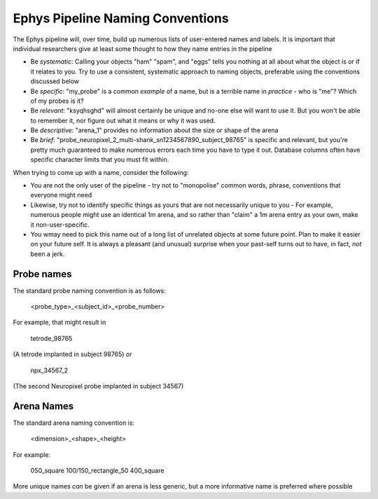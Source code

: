 .. _Ephys naming

======================================
Ephys Pipeline Naming Conventions
======================================

The Ephys pipeline will, over time, build up numerous lists of user-entered names and labels. It is important that individual researchers give at least some thought to how they name entries in the pipeline

- Be *systematic*: Calling your objects "ham" "spam", and "eggs" tells you nothing at all about what the object is or if it relates to you. Try to use a consistent, systematic approach to naming objects, preferable using the conventions discussed below

- Be *specific*: "my_probe" is a common *example* of a name, but is a terrible name in *practice* - who is "me"? Which of my probes is it?

- Be *relevant*: "ksyqhsghd" will almost certainly be unique and no-one else will want to use it. But you won't be able to remember it, nor figure out what it means or why it was used. 

- Be *descriptive*: "arena_1" provides no information about the size or shape of the arena

- Be *brief*: "probe_neuropixel_2_multi-shank_sn1234567890_subject_98765" is specific and relevant, but you're pretty much guaranteed to make numerous errors each time you have to type it out. Database columns often have specific character limits that you must fit within. 




When trying to come up with a name, consider the following:

- You are not the only user of the pipeline - try not to "monopolise" common words, phrase, conventions that everyone might need

- Likewise, try not to identify specific things as yours that are not necessarily unique to you - For example, numerous people might use an identical 1m arena, and so rather than "claim" a 1m arena entry as your own, make it non-user-specific. 

- You wmay need to pick this name out of a long list of unrelated objects at some future point. Plan to make it easier on your future self. It is always a pleasant (and unusual) surprise when your past-self turns out to have, in fact, *not* been a jerk.



.. _Ephys naming probes

Probe names
---------------------

The standard probe naming convention is as follows:

  <probe_type>_<subject_id>_<probe_number>

For example, that might result in
  
  tetrode_98765

(A tetrode implanted in subject 98765)
or

  npx_34567_2
  
(The second Neuropixel probe implanted in subject 34567)


.. _Ephys naming arenas

Arena Names
------------------

The standard arena naming convention is:

  <dimension>_<shape>_<height>

For example:

  050_square
  100/150_rectangle_50
  400_square

More unique names *can* be given if an arena is less generic, but a more informative name is preferred where possible

